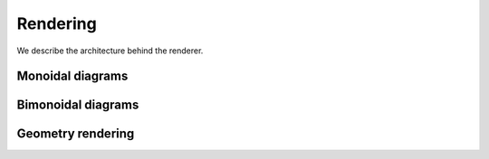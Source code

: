 .. _page-rendering:

Rendering
=========

We describe the architecture behind the renderer.

Monoidal diagrams
-----------------

Bimonoidal diagrams
-------------------

Geometry rendering
------------------


